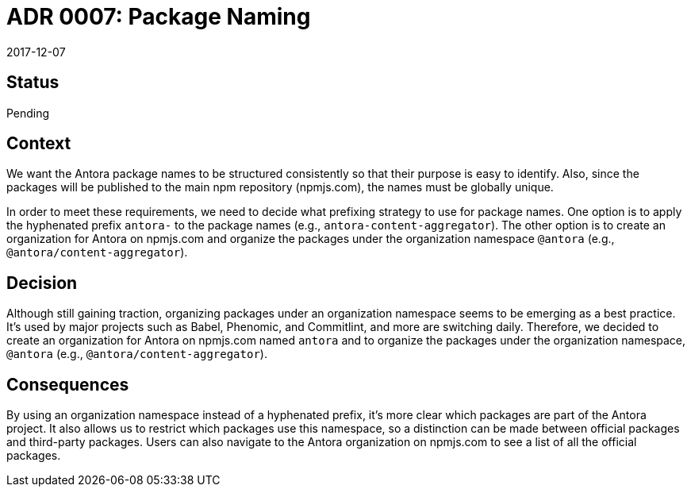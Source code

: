 = ADR 0007: Package Naming
:revdate: 2017-12-07

== Status

Pending

== Context

We want the Antora package names to be structured consistently so that their purpose is easy to identify.
Also, since the packages will be published to the main npm repository (npmjs.com), the names must be globally unique.

In order to meet these requirements, we need to decide what prefixing strategy to use for package names.
One option is to apply the hyphenated prefix `antora-` to the package names (e.g., `antora-content-aggregator`).
The other option is to create an organization for Antora on npmjs.com and organize the packages under the organization namespace `@antora` (e.g., `@antora/content-aggregator`).

== Decision

Although still gaining traction, organizing packages under an organization namespace seems to be emerging as a best practice.
It's used by major projects such as Babel, Phenomic, and Commitlint, and more are switching daily.
Therefore, we decided to create an organization for Antora on npmjs.com named `antora` and to organize the packages under the organization namespace, `@antora` (e.g., `@antora/content-aggregator`).

== Consequences

By using an organization namespace instead of a hyphenated prefix, it's more clear which packages are part of the Antora project.
It also allows us to restrict which packages use this namespace, so a distinction can be made between official packages and third-party packages.
Users can also navigate to the Antora organization on npmjs.com to see a list of all the official packages.

